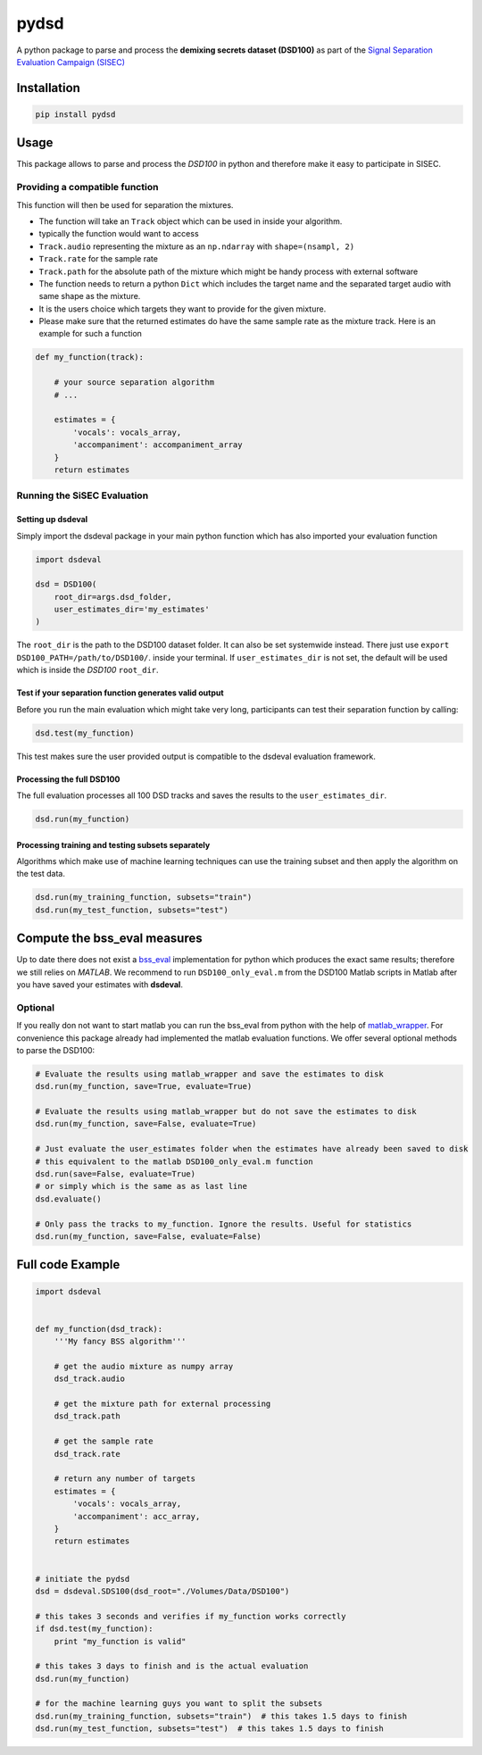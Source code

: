 pydsd
=====

A python package to parse and process the **demixing secrets dataset
(DSD100)** as part of the `Signal Separation Evaluation Campaign
(SISEC) <https://sisec.inria.fr/>`__

Installation
------------

.. code:: bash

    pip install pydsd

Usage
-----

This package allows to parse and process the *DSD100* in python and
therefore make it easy to participate in SISEC.

Providing a compatible function
~~~~~~~~~~~~~~~~~~~~~~~~~~~~~~~

This function will then be used for separation the mixtures.

-  The function will take an ``Track`` object which can be used in
   inside your algorithm.
-  typically the function would want to access
-  ``Track.audio`` representing the mixture as an ``np.ndarray`` with
   ``shape=(nsampl, 2)``
-  ``Track.rate`` for the sample rate
-  ``Track.path`` for the absolute path of the mixture which might be
   handy process with external software
-  The function needs to return a python ``Dict`` which includes the
   target name and the separated target audio with same shape as the
   mixture.
-  It is the users choice which targets they want to provide for the
   given mixture.
-  Please make sure that the returned estimates do have the same sample
   rate as the mixture track. Here is an example for such a function

.. code:: python

    def my_function(track):

        # your source separation algorithm
        # ...

        estimates = {
            'vocals': vocals_array,
            'accompaniment': accompaniment_array
        }
        return estimates

Running the SiSEC Evaluation
~~~~~~~~~~~~~~~~~~~~~~~~~~~~

Setting up dsdeval
^^^^^^^^^^^^^^^^^^

Simply import the dsdeval package in your main python function which has
also imported your evaluation function

.. code:: python

    import dsdeval

    dsd = DSD100(
        root_dir=args.dsd_folder,
        user_estimates_dir='my_estimates'
    )

The ``root_dir`` is the path to the DSD100 dataset folder. It can also
be set systemwide instead. There just use
``export DSD100_PATH=/path/to/DSD100/``. inside your terminal. If
``user_estimates_dir`` is not set, the default will be used which is
inside the *DSD100* ``root_dir``.

Test if your separation function generates valid output
^^^^^^^^^^^^^^^^^^^^^^^^^^^^^^^^^^^^^^^^^^^^^^^^^^^^^^^

Before you run the main evaluation which might take very long,
participants can test their separation function by calling:

.. code:: python

    dsd.test(my_function)

This test makes sure the user provided output is compatible to the
dsdeval evaluation framework.

Processing the full DSD100
^^^^^^^^^^^^^^^^^^^^^^^^^^

The full evaluation processes all 100 DSD tracks and saves the results
to the ``user_estimates_dir``.

.. code:: python

    dsd.run(my_function)

Processing training and testing subsets separately
^^^^^^^^^^^^^^^^^^^^^^^^^^^^^^^^^^^^^^^^^^^^^^^^^^

Algorithms which make use of machine learning techniques can use the
training subset and then apply the algorithm on the test data.

.. code:: python

    dsd.run(my_training_function, subsets="train")
    dsd.run(my_test_function, subsets="test")

Compute the bss\_eval measures
------------------------------

Up to date there does not exist a
`bss\_eval <http://bass-db.gforge.inria.fr/bss_eval/>`__ implementation
for python which produces the exact same results; therefore we still
relies on *MATLAB*. We recommend to run ``DSD100_only_eval.m`` from the
DSD100 Matlab scripts in Matlab after you have saved your estimates with
**dsdeval**.

Optional
~~~~~~~~

If you really don not want to start matlab you can run the bss\_eval
from python with the help of
`matlab\_wrapper <https://github.com/mrkrd/matlab_wrapper>`__. For
convenience this package already had implemented the matlab evaluation
functions. We offer several optional methods to parse the DSD100:

.. code:: python

    # Evaluate the results using matlab_wrapper and save the estimates to disk
    dsd.run(my_function, save=True, evaluate=True)

    # Evaluate the results using matlab_wrapper but do not save the estimates to disk
    dsd.run(my_function, save=False, evaluate=True)

    # Just evaluate the user_estimates folder when the estimates have already been saved to disk
    # this equivalent to the matlab DSD100_only_eval.m function
    dsd.run(save=False, evaluate=True)
    # or simply which is the same as as last line
    dsd.evaluate()

    # Only pass the tracks to my_function. Ignore the results. Useful for statistics
    dsd.run(my_function, save=False, evaluate=False)

Full code Example
-----------------

.. code:: python

    import dsdeval


    def my_function(dsd_track):
        '''My fancy BSS algorithm'''

        # get the audio mixture as numpy array
        dsd_track.audio

        # get the mixture path for external processing
        dsd_track.path

        # get the sample rate
        dsd_track.rate

        # return any number of targets
        estimates = {
            'vocals': vocals_array,
            'accompaniment': acc_array,
        }
        return estimates


    # initiate the pydsd
    dsd = dsdeval.SDS100(dsd_root="./Volumes/Data/DSD100")

    # this takes 3 seconds and verifies if my_function works correctly
    if dsd.test(my_function):
        print "my_function is valid"

    # this takes 3 days to finish and is the actual evaluation
    dsd.run(my_function)

    # for the machine learning guys you want to split the subsets
    dsd.run(my_training_function, subsets="train")  # this takes 1.5 days to finish
    dsd.run(my_test_function, subsets="test")  # this takes 1.5 days to finish

